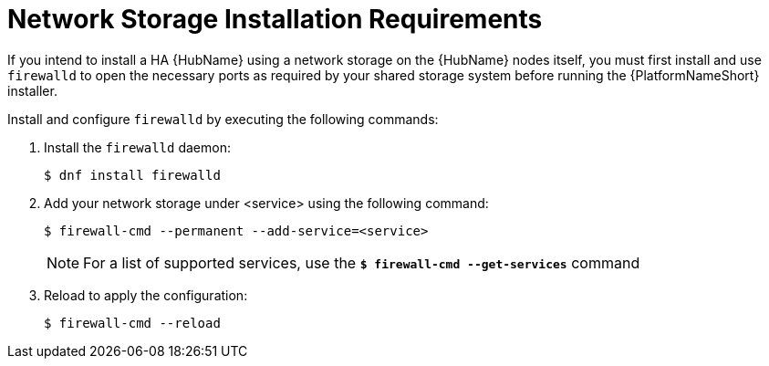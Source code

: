 // Module included in the following assemblies:
// assembly-deploying-high-availability-hub.adoc


[id="con-network-storage-reqs"]

= Network Storage Installation Requirements

If you intend to install a HA {HubName} using a network storage on the {HubName} nodes itself, you must first install and use `firewalld` to open the necessary ports as required by your shared storage system before running the {PlatformNameShort} installer.

Install and configure `firewalld` by executing the following commands:

. Install the `firewalld` daemon:
+
-----
$ dnf install firewalld
-----
+
. Add your network storage under <service> using the following command:
+
-----
$ firewall-cmd --permanent --add-service=<service>
-----
[NOTE]
For a list of supported services, use the `*$ firewall-cmd --get-services*` command
+
. Reload to apply the configuration:
+
-----
$ firewall-cmd --reload
-----
+
